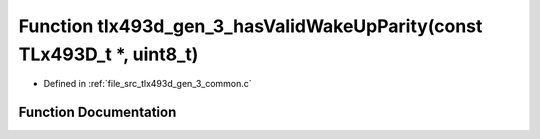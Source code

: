 .. _exhale_function_tlx493d__gen__3__common_8c_1ae377b4a6729de1a0520a65b17df4e3dd:

Function tlx493d_gen_3_hasValidWakeUpParity(const TLx493D_t \*, uint8_t)
========================================================================

- Defined in :ref:`file_src_tlx493d_gen_3_common.c`


Function Documentation
----------------------


.. doxygenfunction:: tlx493d_gen_3_hasValidWakeUpParity(const TLx493D_t *, uint8_t)
   :project: XENSIV 3D Magnetic Sensors Arduino Library